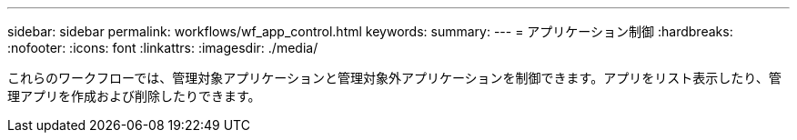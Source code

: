 ---
sidebar: sidebar 
permalink: workflows/wf_app_control.html 
keywords:  
summary:  
---
= アプリケーション制御
:hardbreaks:
:nofooter: 
:icons: font
:linkattrs: 
:imagesdir: ./media/


[role="lead"]
これらのワークフローでは、管理対象アプリケーションと管理対象外アプリケーションを制御できます。アプリをリスト表示したり、管理アプリを作成および削除したりできます。
